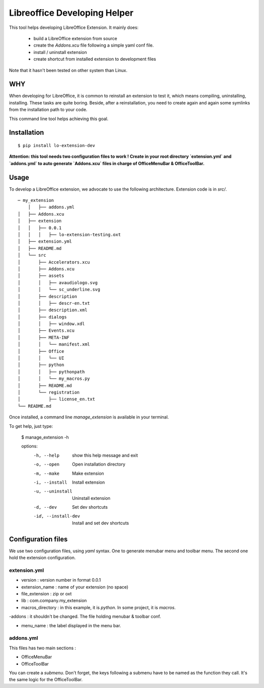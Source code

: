 =============================
Libreoffice Developing Helper
=============================


This tool helps developing LibreOffice Extension. It mainly does:

    - build a LibreOffice extension from source

    - create the `Addons.xcu` file following a simple yaml conf file.

    - install / uninstall extension

    - create shortcut from installed extension to development files

Note that it hasn't been tested on other system than Linux.

WHY
---
When developing for LibreOffice, it is common to reinstall an extension
to test it, which means compiling, uninstalling, installing. These tasks are
quite boring. Beside, after a reinstallation, you need to create again and
again some symlinks from the installation path to your code.

This command line tool helps achieving this goal.


Installation
------------

::

  $ pip install lo-extension-dev

**Attention: this tool needs two configuration files to work ! Create in your
root directory `extension.yml` and `addons.yml` to auto generate  `Addons.xcu`
files in charge of OfficeMenuBar & OfficeToolBar.**


Usage
-----

To develop a LibreOffice extension, we advocate to use the following
architecture. Extension code is in `src/`.

::

    ─ my_extension
        │   ├── addons.yml
    │   ├── Addons.xcu
    │   ├── extension
    │   │   ├── 0.0.1
    │   │   │   ├── lo-extension-testing.oxt
    │   ├── extension.yml
    │   ├── README.md
    │   └── src
    │       ├── Accelerators.xcu
    │       ├── Addons.xcu
    │       ├── assets
    │       │   ├── avaudiologo.svg
    │       │   └── sc_underline.svg
    │       ├── description
    │       │   ├── descr-en.txt
    │       ├── description.xml
    │       ├── dialogs
    │       │   ├── window.xdl
    │       ├── Events.xcu
    │       ├── META-INF
    │       │   └── manifest.xml
    │       ├── Office
    │       │   └── UI
    │       ├── python
    │       │   ├── pythonpath
    │       │   └── my_macros.py
    │       ├── README.md
    │       └── registration
    │           ├── license_en.txt
    └── README.md

Once installed, a command line `manage_extension` is available in your terminal.

To get help, just type:

    $ manage_extension -h


    options:
      -h, --help          show this help message and exit
      -o, --open          Open installation directory
      -m, --make          Make extension
      -i, --install       Install extension
      -u, --uninstall     Uninstall extension
      -d, --dev           Set dev shortcuts
      -id, --install-dev  Install and set dev shortcuts


Configuration files
-------------------

We use two configuration files, using `yaml` syntax. One to generate menubar
menu and toolbar menu. The second one hold the extension configuration.


extension.yml
~~~~~~~~~~~~~
- version : version number in format 0.0.1

- extension_name : name of your extension (no space)

- file_extension : zip or oxt

- lib : com.company.my_extension

- macros_directory : in this example, it is `python`. In some project, it is `macros`.

-addons : it shouldn't be changed. The file holding menubar & toolbar conf.

- menu_name : the label displayed in the menu bar.


addons.yml
~~~~~~~~~~~~~~~
This files has two main sections :

- OfficeMenuBar

- OfficeToolBar

You can create a `submenu`. Don't forget, the keys following a submenu have to
be named as the function they call. It's the same logic for the OfficeToolBar.
